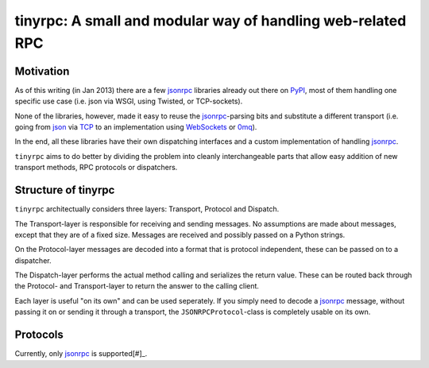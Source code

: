 tinyrpc: A small and modular way of handling web-related RPC
============================================================

Motivation
----------

As of this writing (in Jan 2013) there are a few jsonrpc_ libraries already out
there on PyPI_, most of them handling one specific use case (i.e. json via
WSGI, using Twisted, or TCP-sockets).

None of the libraries, however, made it easy to reuse the jsonrpc_-parsing bits
and substitute a different transport (i.e. going from json_ via TCP_ to an
implementation using WebSockets_ or 0mq_).

In the end, all these libraries have their own dispatching interfaces and a
custom implementation of handling jsonrpc_.

``tinyrpc`` aims to do better by dividing the problem into cleanly
interchangeable parts that allow easy addition of new transport methods, RPC
protocols or dispatchers.

Structure of tinyrpc
--------------------

``tinyrpc`` architectually considers three layers: Transport, Protocol and
Dispatch.

The Transport-layer is responsible for receiving and sending messages. No
assumptions are made about messages, except that they are of a fixed size.
Messages are received and possibly passed on a Python strings.

On the Protocol-layer messages are decoded into a format that is protocol
independent, these can be passed on to a dispatcher.

The Dispatch-layer performs the actual method calling and serializes the return
value. These can be routed back through the Protocol- and Transport-layer to
return the answer to the calling client.

Each layer is useful "on its own" and can be used seperately. If you simply
need to decode a jsonrpc_ message, without passing it on or sending it through
a transport, the ``JSONRPCProtocol``-class is completely usable on its own.

Protocols
---------

Currently, only jsonrpc_ is supported[#]_.

.. [#]: tinyrpc started out as a jsonrpc_ library because that was the
   immediate need when it was written. Its structure should make it very
   straight-forward to implement other RPC schemes though.
.. _jsonrpc: http://www.jsonrpc.org/
.. _PyPI: http://pypi.python.org
.. _json: http://www.json.org/
.. _TCP: http://en.wikipedia.org/wiki/Transmission_Control_Protocol
.. _WebSockets: http://en.wikipedia.org/wiki/WebSocket
.. _0mq: http://www.zeromq.org/
